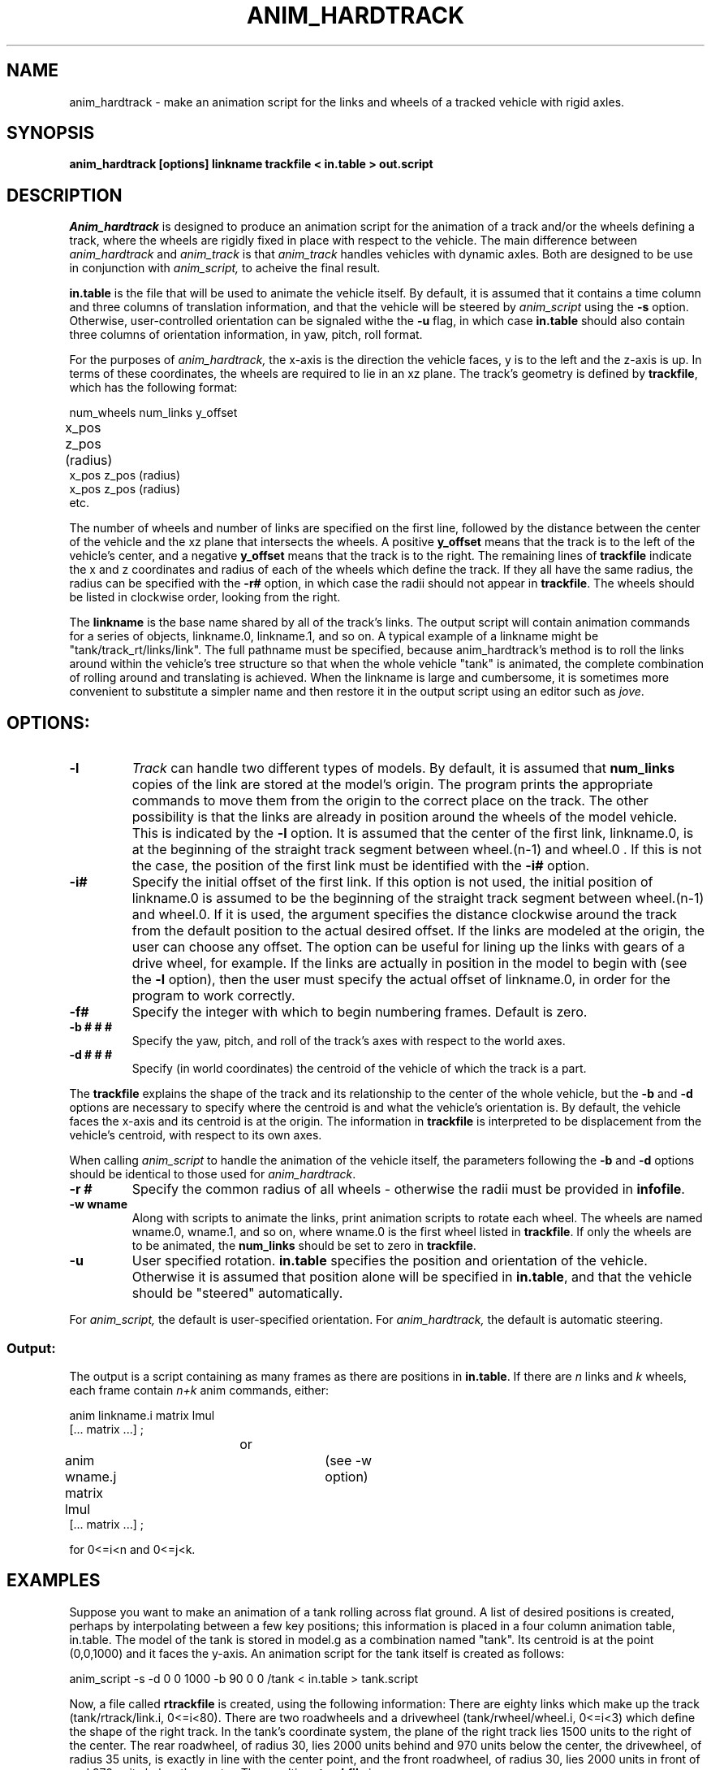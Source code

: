 .TH ANIM_HARDTRACK 1 BRL/CAD
.SH NAME
anim_hardtrack - make an animation script for the links and wheels of a
tracked vehicle with rigid axles.
.SH SYNOPSIS
.B 
anim_hardtrack [options] linkname trackfile < in.table > out.script
.SH DESCRIPTION
.I Anim_hardtrack 
is designed to produce an animation script for the
animation of a track and/or the wheels defining a track, where the wheels
are rigidly fixed in place with respect to the vehicle. The main
difference between
.I anim_hardtrack
and 
.I anim_track
is that 
.I anim_track
handles vehicles with dynamic axles. Both are designed to be use in 
conjunction with
.I anim_script, 
to acheive the final result.
.PP
.B in.table 
is the file that will be used to animate the
vehicle itself. By default, it is assumed that it contains a time column
and three columns of translation information, and that the vehicle will
be steered by 
.I anim_script 
using the 
.B -s 
option. Otherwise, user-controlled
orientation can be signaled withe the 
.B -u 
flag, in which case 
.B in.table
should also contain three columns of orientation information, in yaw, pitch,
roll format.
.PP
For the purposes of 
.I anim_hardtrack, 
the x-axis is the direction the
vehicle faces, y is to the left and the z-axis is up. In terms of these
coordinates, the wheels are required to lie in an xz plane. The track's
geometry is defined by 
.BR trackfile , 
which has the following format:
.nf

num_wheels num_links y_offset
x_pos  z_pos  (radius)		
x_pos  z_pos  (radius)
x_pos  z_pos  (radius)
etc.

.fi
The number of wheels and number of links are specified on the first line,
followed by the distance between the center of the vehicle and the xz
plane that intersects the wheels. A positive 
.B y_offset 
means that the
track is to the left of the vehicle's center, and a negative 
.B y_offset
means that the track is to the right.
The remaining lines of
.B trackfile 
indicate the x and z coordinates
and radius of each of the wheels which define the track. If they all
have the same radius, the radius can be specified with the 
.B \-r#
option, in
which case the radii should not appear in 
.BR trackfile . 
The wheels
should be listed in clockwise order, looking from the right.
.PP
The 
.B linkname 
is the base name shared by all of the track's links. The
output script will contain animation commands for a series of objects,
linkname.0, linkname.1, and so on. A typical example of a linkname might
be "tank/track_rt/links/link". The full pathname must be specified,
because anim_hardtrack's method is to roll the links around within
the vehicle's tree structure so that when the whole vehicle "tank" is
animated, the complete combination of rolling around and translating is
achieved. When the linkname is large and cumbersome, it is sometimes
more convenient to substitute a simpler name and then restore it in the
output script using an editor such as 
.IR jove .
.SH
OPTIONS:
.TP
.B \-l
.I Track 
can handle two different types of models. By default, it is
assumed that 
.B num_links 
copies of the link are stored at the model's
origin. The program prints the appropriate commands to move them from
the origin to the correct place on the track. The other possibility is
that the links are already in position around the wheels of the model
vehicle. This is indicated by the 
.B -l 
option. It is assumed that the
center of the first link, linkname.0, is at the beginning of the
straight track segment between wheel.(n-1) and wheel.0 . If this is
not the case, the position of the first link must be identified with the
.B \-i#
option.
.TP
.B \-i#
Specify the initial offset of the first link. If this option is
not used, the initial position of linkname.0 is assumed to be the
beginning of the straight track segment between wheel.(n-1) and wheel.0.
If it is used, the argument specifies the distance clockwise around the
track from the default position to the actual desired offset. If the
links are modeled at the origin, the user can choose any offset. The
option can be useful for lining up the links with gears of a drive
wheel, for example. If the links are actually in position in the model
to begin with 
(see the 
.B \-l 
option), then the user must specify the actual offset of
linkname.0, in order for the program to work correctly.
.TP
.B \-f#
Specify the integer with which to begin numbering frames.
Default is zero.
.TP
.B \-b # # #
Specify the yaw, pitch, and roll of the track's axes
with respect to the world axes.
.TP
.B \-d # # #
Specify (in world coordinates) the centroid of the vehicle
of which the track is a part.
.PP
The 
.B trackfile 
explains the shape of the track and its
relationship to the center of the whole vehicle, but the 
.B -b 
and 
.B -d
options are necessary to specify where the centroid is and what the
vehicle's orientation is. By default, the vehicle faces the x-axis and
its centroid is at the origin. The information in 
.B trackfile 
is
interpreted to be displacement from the vehicle's centroid, with respect
to its own axes.
.PP
When calling 
.I anim_script 
to handle the animation of the vehicle
itself, the parameters following the 
.B -b 
and 
.B -d 
options should be identical
to those used for 
.IR anim_hardtrack .
.TP
.B \-r #
Specify the common radius of all wheels - otherwise the radii
must be provided in 
.BR infofile .
.TP
.B \-w wname
Along with scripts to animate the links, print animation
scripts to rotate each wheel. The wheels are named wname.0, wname.1, and
so on, where wname.0 is the first wheel listed in 
.BR trackfile .
If only the wheels are to be animated, the 
.B num_links 
should be set to zero in 
.BR trackfile .
.TP
.B \-u
User specified rotation. 
.B in.table 
specifies the position and
orientation of the vehicle. Otherwise it is assumed that position 
alone will be specified in 
.BR in.table , 
and that the vehicle
should be "steered" automatically.
.PP
For 
.I anim_script, 
the default is user-specified orientation. For 
.I anim_hardtrack,
the default is automatic steering.
.PP
.SS Output:
.PP
	The output is a script containing as many frames as there
are positions in 
.BR in.table . 
If there are 
.I n 
links and 
.I k 
wheels, each
frame contain 
.I n+k 
anim commands, either:
.nf

anim linkname.i matrix lmul
[... matrix ...] ;
				or
anim wname.j matrix lmul		(see -w option)
[... matrix ...] ;
 
for 0<=i<n and 0<=j<k. 

.fi
.SH EXAMPLES
Suppose you want to make an animation of a tank rolling across
flat ground. A list of desired positions is created, perhaps by
interpolating between a few key positions; this information is placed
in a four column animation table, in.table. The model of the tank is stored in
model.g as a combination named "tank". Its centroid is at the
point (0,0,1000) and it faces the y-axis. An animation script for the
tank itself is created as follows:
.PP
anim_script -s -d 0 0 1000 -b 90 0 0 /tank < in.table > tank.script
.PP
Now, a file called
.B rtrackfile 
is created, using the following information: There are eighty
links which make up the track (tank/rtrack/link.i, 0<=i<80).
There are two
roadwheels and a drivewheel (tank/rwheel/wheel.i, 0<=i<3) which define
the shape of the right track. In the tank's coordinate system, the plane
of the right track lies 1500 units to the right of the center. The rear
roadwheel, of radius 30, lies 2000 units behind and 970 units below
the center, the drivewheel, of radius 35 units, is exactly
in line with the center point, and the front roadwheel, of radius 30,
lies 2000 units in front of and 970 units below the center. The
resulting 
.B rtrackfile 
is:
.nf

3 80 -1500
-2000  -970     30
    0     0     35
 2000  -970     30

.fi
This 
.B rtrackfile 
would be the same, regardless of the position and
orientation of the vehicle in the model, because the displacements are
relative to the vehicle's own coordinates (x = front, y=  left, z = up).
The links of the right track are all
stored at the origin. The outer, ground contacting surface should be
facing up and the inner, wheel-contacting surface should be facing down,
with the center of the surface facing the origin. 
.PP
The appropriate call to 
.I anim_hardtrack 
would now be:
.sp
anim_hardtrack -w tank/rwheel -d 0 0 1000 -b 90 0 0 tank/rtrack/link rtrackfile 
< in.table > rtrack.script
.sp
Suppose that the left track is similar to the right track,
except that all the wheels are of radius 30 units, and the links, rather
than being stored at the origin, are actually placed in position around
the left wheels to begin with. The 
.B ltrackfile 
would be:
.nf

3 80 1500
-2000  -970
    0     0
 2000  -970

.fi
and the call would be:
.sp
anim_hardtrack -l -r 30 -w tank/lwheel -d 0 0 1000 -b 90 0 0 tank/ltrack/link 
ltrackfile <in.table > ltrack.script
.sp
Here, it is assumed that tank/ltrack/link.0 is initially at the
beginning of the straight track segment between lwheel.2 and lwheel.0,
that is, at the point (2000,1500,-1000) in the vehicle's coordinates.
If, instead, the first link is initially centered halfway between the
two roadwheels, this must be specified with the 
.B -i# 
option. The link's
actual position is 2000 units farther around the track than expected:
.sp
anim_hardtrack -i 2000 -l -r 30 -w tank/lwheel -d 0 0 1000 -b 90 0 0 tank/ltrack/link 
ltrackfile <in.table > ltrack.script
.sp
One final step may remain. The above procedure produces a script with rigid
naming conventions, in order to make input simple. This may mean that
the names in the script do not match the names in model.g. An editor
should then be used at the end to replace all instances of the
conventional name with the real name; for example, in this case it may
be necessary to replace "rwheel.1" with "r_drivewheel".
.PP
.BR Tank.script , 
.BR rtrack.script , 
and 
.B ltrack.script 
can be combined
with 
.I anim_sort 
to make the complete script.
.PP
.SH BUGS
Tracks must have at least two wheels, and they must be listed in clockwise
order, or the results are unpredictable.
.SH SEE ALSO
anim_script(1), anim_track(1)
.SH AUTHOR
Carl J. Nuzman
.SH COPYRIGHT
	This software is Copyright (C) 1993 by the United States Army
in all countries except the USA.  All rights reserved.
.SH "BUG REPORTS"
Reports of bugs or problems should be submitted via electronic
mail to <CAD@BRL.MIL>.

